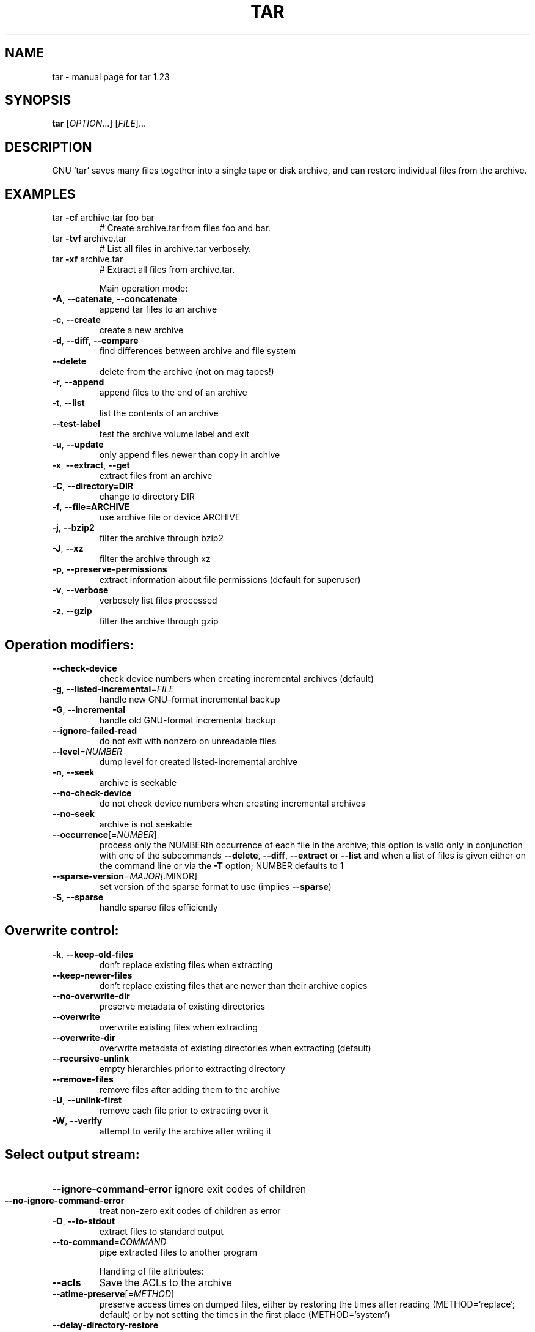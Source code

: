 .\" DO NOT MODIFY THIS FILE!  It was generated by help2man 1.36.
.TH TAR "1" "March 2010" "tar 1.23" "User Commands"
.SH NAME
tar \- manual page for tar 1.23
.SH SYNOPSIS
.B tar
[\fIOPTION\fR...] [\fIFILE\fR]...
.SH DESCRIPTION
GNU `tar' saves many files together into a single tape or disk archive, and can
restore individual files from the archive.
.SH EXAMPLES
.TP
tar \fB\-cf\fR archive.tar foo bar
# Create archive.tar from files foo and bar.
.TP
tar \fB\-tvf\fR archive.tar
# List all files in archive.tar verbosely.
.TP
tar \fB\-xf\fR archive.tar
# Extract all files from archive.tar.
.IP
Main operation mode:
.TP
\fB\-A\fR, \fB\-\-catenate\fR, \fB\-\-concatenate\fR
append tar files to an archive
.TP
\fB\-c\fR, \fB\-\-create\fR
create a new archive
.TP
\fB\-d\fR, \fB\-\-diff\fR, \fB\-\-compare\fR
find differences between archive and file system
.TP
\fB\-\-delete\fR
delete from the archive (not on mag tapes!)
.TP
\fB\-r\fR, \fB\-\-append\fR
append files to the end of an archive
.TP
\fB\-t\fR, \fB\-\-list\fR
list the contents of an archive
.TP
\fB\-\-test\-label\fR
test the archive volume label and exit
.TP
\fB\-u\fR, \fB\-\-update\fR
only append files newer than copy in archive
.TP
\fB\-x\fR, \fB\-\-extract\fR, \fB\-\-get\fR
extract files from an archive
.IP
.SH\fBCommon Options:\fR
.TP
\fB-C\fR, \fB--directory=DIR\fR
change to directory DIR
.TP
\fB-f\fR, \fB--file=ARCHIVE\fR
use archive file or device ARCHIVE
.TP
\fB-j\fR, \fB--bzip2\fR
filter the archive through bzip2
.TP
\fB -J\fR, \fB--xz\fR
filter the archive through xz
.TP
\fB-p\fR, \fB--preserve-permissions\fR
extract  information  about  file permissions (default for superuser)
.TP
\fB-v\fR, \fB--verbose\fR
verbosely list files processed
.TP
\fB-z\fR, \fB--gzip\fR
filter the archive through gzip

.SH Operation modifiers:
.TP
\fB\-\-check\-device\fR
check device numbers when creating incremental
archives (default)
.TP
\fB\-g\fR, \fB\-\-listed\-incremental\fR=\fIFILE\fR
handle new GNU\-format incremental backup
.TP
\fB\-G\fR, \fB\-\-incremental\fR
handle old GNU\-format incremental backup
.TP
\fB\-\-ignore\-failed\-read\fR
do not exit with nonzero on unreadable files
.TP
\fB\-\-level\fR=\fINUMBER\fR
dump level for created listed\-incremental archive
.TP
\fB\-n\fR, \fB\-\-seek\fR
archive is seekable
.TP
\fB\-\-no\-check\-device\fR
do not check device numbers when creating
incremental archives
.TP
\fB\-\-no\-seek\fR
archive is not seekable
.TP
\fB\-\-occurrence\fR[=\fINUMBER\fR]
process only the NUMBERth occurrence of each file
in the archive; this option is valid only in
conjunction with one of the subcommands \fB\-\-delete\fR,
\fB\-\-diff\fR, \fB\-\-extract\fR or \fB\-\-list\fR and when a list of
files is given either on the command line or via
the \fB\-T\fR option; NUMBER defaults to 1
.TP
\fB\-\-sparse\-version\fR=\fIMAJOR[\fR.MINOR]
set version of the sparse format to use (implies
\fB\-\-sparse\fR)
.TP
\fB\-S\fR, \fB\-\-sparse\fR
handle sparse files efficiently
.IP
.SH Overwrite control:
.TP
\fB\-k\fR, \fB\-\-keep\-old\-files\fR
don't replace existing files when extracting
.TP
\fB\-\-keep\-newer\-files\fR
don't replace existing files that are newer than
their archive copies
.TP
\fB\-\-no\-overwrite\-dir\fR
preserve metadata of existing directories
.TP
\fB\-\-overwrite\fR
overwrite existing files when extracting
.TP
\fB\-\-overwrite\-dir\fR
overwrite metadata of existing directories when
extracting (default)
.TP
\fB\-\-recursive\-unlink\fR
empty hierarchies prior to extracting directory
.TP
\fB\-\-remove\-files\fR
remove files after adding them to the archive
.TP
\fB\-U\fR, \fB\-\-unlink\-first\fR
remove each file prior to extracting over it
.TP
\fB\-W\fR, \fB\-\-verify\fR
attempt to verify the archive after writing it
.IP
.SH Select output stream:
.HP
\fB\-\-ignore\-command\-error\fR ignore exit codes of children
.TP
\fB\-\-no\-ignore\-command\-error\fR
treat non\-zero exit codes of children as
error
.TP
\fB\-O\fR, \fB\-\-to\-stdout\fR
extract files to standard output
.TP
\fB\-\-to\-command\fR=\fICOMMAND\fR
pipe extracted files to another program
.IP
Handling of file attributes:
.TP
\fB\-\-acls\fR
Save the ACLs to the archive
.TP
\fB\-\-atime\-preserve\fR[=\fIMETHOD\fR]
preserve access times on dumped files, either
by restoring the times after reading
(METHOD='replace'; default) or by not setting the
times in the first place (METHOD='system')
.TP
\fB\-\-delay\-directory\-restore\fR
delay setting modification times and
permissions of extracted directories until the end
of extraction
.TP
\fB\-\-group\fR=\fINAME\fR
force NAME as group for added files
.TP
\fB\-\-mode\fR=\fICHANGES\fR
force (symbolic) mode CHANGES for added files
.TP
\fB\-\-mtime\fR=\fIDATE\-OR\-FILE\fR
set mtime for added files from DATE\-OR\-FILE
.TP
\fB\-m\fR, \fB\-\-touch\fR
don't extract file modified time
.TP
\fB\-\-no\-acls\fR
Don't extract the ACLs from the archive
.TP
\fB\-\-no\-delay\-directory\-restore\fR
cancel the effect of \fB\-\-delay\-directory\-restore\fR
option
.TP
\fB\-\-no\-same\-owner\fR
extract files as yourself (default for ordinary
users)
.TP
\fB\-\-no\-same\-permissions\fR
apply the user's umask when extracting permissions
from the archive (default for ordinary users)
.TP
\fB\-\-no\-selinux\fR
Don't extract the SELinux context from the archive
.TP
\fB\-\-no\-xattrs\fR
Don't extract the user/root xattrs from the
archive
.TP
\fB\-\-numeric\-owner\fR
always use numbers for user/group names
.TP
\fB\-\-owner\fR=\fINAME\fR
force NAME as owner for added files
.TP
\fB\-p\fR, \fB\-\-preserve\-permissions\fR, \fB\-\-same\-permissions\fR
extract information about file permissions
(default for superuser)
.TP
\fB\-\-preserve\fR
same as both \fB\-p\fR and \fB\-s\fR
.TP
\fB\-\-same\-owner\fR
try extracting files with the same ownership as
exists in the archive (default for superuser)
.TP
\fB\-s\fR, \fB\-\-preserve\-order\fR, \fB\-\-same\-order\fR
sort names to extract to match archive
.TP
\fB\-\-selinux\fR
Save the SELinux context to the archive
.TP
\fB\-\-xattrs\fR
Save the user/root xattrs to the archive
.IP
.SH Device selection and switching:
.TP
\fB\-f\fR, \fB\-\-file\fR=\fIARCHIVE\fR
use archive file or device ARCHIVE
.TP
\fB\-\-force\-local\fR
archive file is local even if it has a colon
.TP
\fB\-F\fR, \fB\-\-info\-script\fR=\fINAME\fR, \fB\-\-new\-volume\-script\fR=\fINAME\fR
run script at end of each tape (implies \fB\-M\fR)
.TP
\fB\-L\fR, \fB\-\-tape\-length\fR=\fINUMBER\fR
change tape after writing NUMBER x 1024 bytes
.TP
\fB\-M\fR, \fB\-\-multi\-volume\fR
create/list/extract multi\-volume archive
.TP
\fB\-\-rmt\-command\fR=\fICOMMAND\fR
use given rmt COMMAND instead of rmt
.TP
\fB\-\-rsh\-command\fR=\fICOMMAND\fR
use remote COMMAND instead of rsh
.TP
\fB\-\-volno\-file\fR=\fIFILE\fR
use/update the volume number in FILE
.IP
.SH Device blocking:
.TP
\fB\-b\fR, \fB\-\-blocking\-factor\fR=\fIBLOCKS\fR
BLOCKS x 512 bytes per record
.TP
\fB\-B\fR, \fB\-\-read\-full\-records\fR
reblock as we read (for 4.2BSD pipes)
.TP
\fB\-i\fR, \fB\-\-ignore\-zeros\fR
ignore zeroed blocks in archive (means EOF)
.TP
\fB\-\-record\-size\fR=\fINUMBER\fR
NUMBER of bytes per record, multiple of 512
.IP
.SH Archive format selection:
.TP
\fB\-H\fR, \fB\-\-format\fR=\fIFORMAT\fR
create archive of the given format
.IP
FORMAT is one of the following:
.TP
gnu
GNU tar 1.13.x format
.TP
oldgnu
GNU format as per tar <= 1.12
.TP
pax
POSIX 1003.1\-2001 (pax) format
.TP
posix
same as pax
.TP
ustar
POSIX 1003.1\-1988 (ustar) format
.TP
v7
old V7 tar format
.TP
\fB\-\-old\-archive\fR, \fB\-\-portability\fR
same as \fB\-\-format\fR=\fIv7\fR
.TP
\fB\-\-pax\-option\fR=\fIkeyword[[\fR:]=value][,keyword[[:]=value]]...
control pax keywords
.TP
\fB\-\-posix\fR
same as \fB\-\-format\fR=\fIposix\fR
.TP
\fB\-V\fR, \fB\-\-label\fR=\fITEXT\fR
create archive with volume name TEXT; at
list/extract time, use TEXT as a globbing pattern
for volume name
.IP
.SH Compression options:
.TP
\fB\-a\fR, \fB\-\-auto\-compress\fR
use archive suffix to determine the compression
program
.TP
\fB\-I\fR, \fB\-\-use\-compress\-program\fR=\fIPROG\fR
filter through PROG (must accept \fB\-d\fR)
.TP
\fB\-j\fR, \fB\-\-bzip2\fR
filter the archive through bzip2
.TP
\fB\-J\fR, \fB\-\-xz\fR
filter the archive through xz
.TP
\fB\-\-lzip\fR
filter the archive through lzip
.TP
\fB\-\-lzma\fR
filter the archive through lzma
.HP
\fB\-\-lzop\fR
.TP
\fB\-\-no\-auto\-compress\fR
do not use archive suffix to determine the
compression program
.TP
\fB\-z\fR, \fB\-\-gzip\fR, \fB\-\-gunzip\fR, \fB\-\-ungzip\fR
filter the archive through gzip
.TP
\fB\-Z\fR, \fB\-\-compress\fR, \fB\-\-uncompress\fR
filter the archive through compress
.TP
\fBNote: You might need to install external program (lzip/ncompress/lzma...) to use some of these compression options\fB
.IP
.SH Local file selection:
.TP
\fB\-\-add\-file\fR=\fIFILE\fR
add given FILE to the archive (useful if its name
starts with a dash)
.TP
\fB\-\-backup\fR[=\fICONTROL\fR]
backup before removal, choose version CONTROL
.TP
\fB\-C\fR, \fB\-\-directory\fR=\fIDIR\fR
change to directory DIR
.TP
\fB\-\-exclude\fR=\fIPATTERN\fR
exclude files, given as a PATTERN
.TP
\fB\-\-exclude\-backups\fR
exclude backup and lock files
.TP
\fB\-\-exclude\-caches\fR
exclude contents of directories containing
CACHEDIR.TAG, except for the tag file itself
.TP
\fB\-\-exclude\-caches\-all\fR
exclude directories containing CACHEDIR.TAG
.TP
\fB\-\-exclude\-caches\-under\fR exclude everything under directories containing
CACHEDIR.TAG
.TP
\fB\-\-exclude\-tag\fR=\fIFILE\fR
exclude contents of directories containing FILE,
except for FILE itself
.HP
\fB\-\-exclude\-tag\-all\fR=\fIFILE\fR exclude directories containing FILE
.TP
\fB\-\-exclude\-tag\-under\fR=\fIFILE\fR
exclude everything under directories
containing FILE
.TP
\fB\-\-exclude\-vcs\fR
exclude version control system directories
.TP
\fB\-h\fR, \fB\-\-dereference\fR
follow symlinks; archive and dump the files they
point to
.TP
\fB\-\-hard\-dereference\fR
follow hard links; archive and dump the files they
refer to
.TP
\fB\-K\fR, \fB\-\-starting\-file\fR=\fIMEMBER\-NAME\fR
begin at member MEMBER\-NAME in the archive
.TP
\fB\-\-newer\-mtime\fR=\fIDATE\fR
compare date and time when data changed only
.TP
\fB\-\-no\-null\fR
disable the effect of the previous \fB\-\-null\fR option
.TP
\fB\-\-no\-recursion\fR
avoid descending automatically in directories
.TP
\fB\-\-no\-unquote\fR
do not unquote filenames read with \fB\-T\fR
.HP
\fB\-\-null\fR                 \fB\-T\fR reads null\-terminated names, disable \fB\-C\fR
.TP
\fB\-N\fR, \fB\-\-newer\fR=\fIDATE\-OR\-FILE\fR, \fB\-\-after\-date\fR=\fIDATE\-OR\-FILE\fR
only store files newer than DATE\-OR\-FILE
.TP
\fB\-\-one\-file\-system\fR
stay in local file system when creating archive
.TP
\fB\-P\fR, \fB\-\-absolute\-names\fR
don't strip leading `/'s from file names
.TP
\fB\-\-recursion\fR
recurse into directories (default)
.TP
\fB\-\-suffix\fR=\fISTRING\fR
backup before removal, override usual suffix ('~'
unless overridden by environment variable
SIMPLE_BACKUP_SUFFIX)
.TP
\fB\-T\fR, \fB\-\-files\-from\fR=\fIFILE\fR
get names to extract or create from FILE
.TP
\fB\-\-unquote\fR
unquote filenames read with \fB\-T\fR (default)
.TP
\fB\-X\fR, \fB\-\-exclude\-from\fR=\fIFILE\fR
exclude patterns listed in FILE
.IP
.SH File name transformations:
.TP
\fB\-\-strip\-components\fR=\fINUMBER\fR
strip NUMBER leading components from file
names on extraction
.TP
\fB\-\-transform\fR=\fIEXPRESSION\fR, \fB\-\-xform\fR=\fIEXPRESSION\fR
use sed replace EXPRESSION to transform file
names
.IP
File name matching options (affect both exclude and include patterns):
.TP
\fB\-\-anchored\fR
patterns match file name start
.TP
\fB\-\-ignore\-case\fR
ignore case
.TP
\fB\-\-no\-anchored\fR
patterns match after any `/' (default for
exclusion)
.TP
\fB\-\-no\-ignore\-case\fR
case sensitive matching (default)
.TP
\fB\-\-no\-wildcards\fR
verbatim string matching
.TP
\fB\-\-no\-wildcards\-match\-slash\fR
wildcards do not match `/'
.TP
\fB\-\-wildcards\fR
use wildcards (default)
.TP
\fB\-\-wildcards\-match\-slash\fR
wildcards match `/' (default for exclusion)
.IP
.SH Informative output:
.TP
\fB\-\-checkpoint\fR[=\fINUMBER\fR]
display progress messages every NUMBERth record
(default 10)
.TP
\fB\-\-checkpoint\-action\fR=\fIACTION\fR
execute ACTION on each checkpoint
.TP
\fB\-\-index\-file\fR=\fIFILE\fR
send verbose output to FILE
.TP
\fB\-l\fR, \fB\-\-check\-links\fR
print a message if not all links are dumped
.TP
\fB\-\-no\-quote\-chars\fR=\fISTRING\fR
disable quoting for characters from STRING
.TP
\fB\-\-quote\-chars\fR=\fISTRING\fR
additionally quote characters from STRING
.TP
\fB\-\-quoting\-style\fR=\fISTYLE\fR
set name quoting style; see below for valid STYLE
values
.TP
\fB\-R\fR, \fB\-\-block\-number\fR
show block number within archive with each
message
.TP
\fB\-\-show\-defaults\fR
show tar defaults
.TP
\fB\-\-show\-omitted\-dirs\fR
when listing or extracting, list each directory
that does not match search criteria
.TP
\fB\-\-show\-transformed\-names\fR, \fB\-\-show\-stored\-names\fR
show file or archive names after transformation
.TP
\fB\-\-totals\fR[=\fISIGNAL\fR]
print total bytes after processing the archive;
with an argument \- print total bytes when this
SIGNAL is delivered; Allowed signals are: SIGHUP,
SIGQUIT, SIGINT, SIGUSR1 and SIGUSR2; the names
without SIG prefix are also accepted
.TP
\fB\-\-utc\fR
print file modification dates in UTC
.TP
\fB\-v\fR, \fB\-\-verbose\fR
verbosely list files processed
.TP
\fB\-\-warning\fR=\fIKEYWORD\fR
warning control
.TP
\fB\-w\fR, \fB\-\-interactive\fR, \fB\-\-confirmation\fR
ask for confirmation for every action
.IP
.SH Compatibility options:
.TP
\fB\-o\fR
when creating, same as \fB\-\-old\-archive\fR; when
extracting, same as \fB\-\-no\-same\-owner\fR
.IP
.SH Other options:
.TP
\-?, \fB\-\-help\fR
give this help list
.TP
\fB\-\-restrict\fR
disable use of some potentially harmful options
.TP
\fB\-\-usage\fR
give a short usage message
.TP
\fB\-\-version\fR
print program version
.PP
.PP
Mandatory or optional arguments to long options are also mandatory or optional
for any corresponding short options.
.PP
The backup suffix is `~', unless set with \fB\-\-suffix\fR or SIMPLE_BACKUP_SUFFIX.
The version control may be set with \fB\-\-backup\fR or VERSION_CONTROL, values are:
.TP
none, off
never make backups
.TP
t, numbered
make numbered backups
.TP
nil, existing
numbered if numbered backups exist, simple otherwise
.TP
never, simple
always make simple backups
.PP
Valid arguments for the \fB\-\-quoting\-style\fR option are:
.IP
literal
shell
shell\-always
c
c\-maybe
escape
locale
clocale
.PP
.SH DEFAULTS
*This* tar defaults to:
\fB\-\-format\fR=\fIgnu\fR \fB\-f\-\fR \fB\-b20\fR \fB\-\-quoting\-style\fR=\fIescape\fR \fB\-\-rmt\-command=\fR/sbin/rmt
\fB\-\-rsh\-command=\fR/usr/bin/rsh
.SH AUTHOR
Written by John Gilmore and Jay Fenlason.
.SH "REPORTING BUGS"
Report bugs to <bug\-tar@gnu.org>.
.SH COPYRIGHT
Copyright \(co 2010 Free Software Foundation, Inc.
License GPLv3+: GNU GPL version 3 or later <http://gnu.org/licenses/gpl.html>.
.br
This is free software: you are free to change and redistribute it.
There is NO WARRANTY, to the extent permitted by law.
.SH "SEE ALSO"
The full documentation for
.B tar
is maintained as a Texinfo manual.  If the
.B info
and
.B tar
programs are properly installed at your site, the command
.IP
.B info tar
.PP
should give you access to the complete manual.
